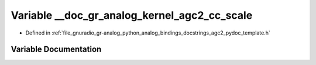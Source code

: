 .. _exhale_variable_agc2__pydoc__template_8h_1a90b644f7a29221b4e51490e32b8fe5b9:

Variable __doc_gr_analog_kernel_agc2_cc_scale
=============================================

- Defined in :ref:`file_gnuradio_gr-analog_python_analog_bindings_docstrings_agc2_pydoc_template.h`


Variable Documentation
----------------------


.. doxygenvariable:: __doc_gr_analog_kernel_agc2_cc_scale
   :project: gnuradio